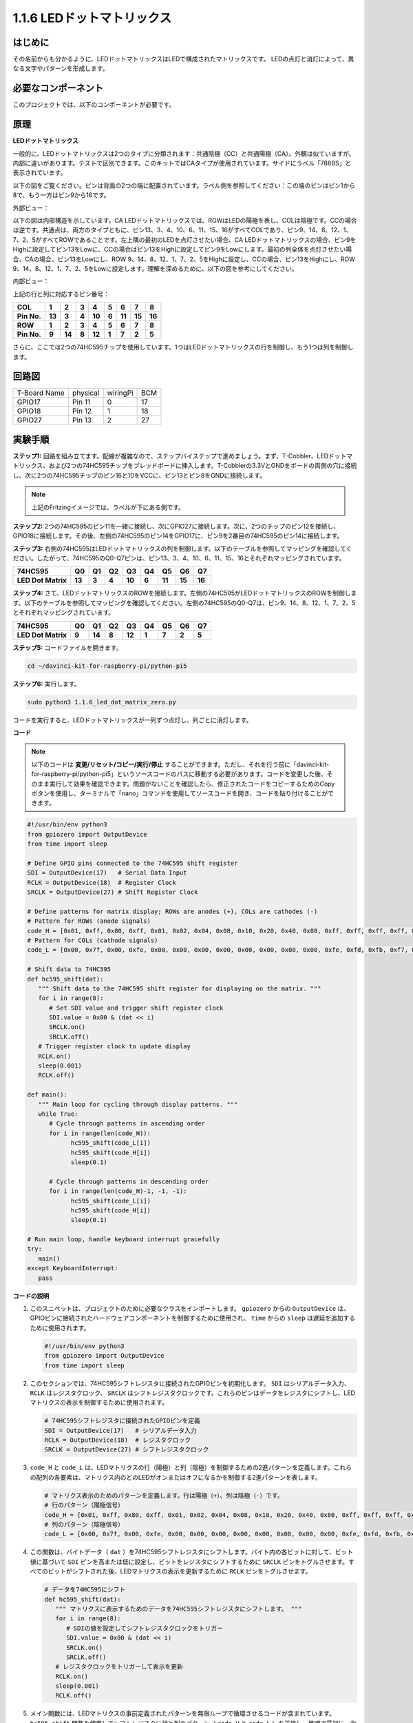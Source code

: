 .. _1.1.6_py_pi5:

1.1.6 LEDドットマトリックス
============================================

はじめに
--------------------

その名前からも分かるように、LEDドットマトリックスはLEDで構成されたマトリックスです。
LEDの点灯と消灯によって、異なる文字やパターンを形成します。

必要なコンポーネント
------------------------------

このプロジェクトでは、以下のコンポーネントが必要です。

.. image:: ../python_pi5/img/1.1.6_led_dot_matrix_list.png
    :width: 800
    :align: center

.. raw:: html

   <br/>

原理
----------------

**LEDドットマトリックス**

一般的に、LEDドットマトリックスは2つのタイプに分類されます：共通陰極（CC）と共通陽極（CA）。外観は似ていますが、内部に違いがあります。テストで区別できます。このキットではCAタイプが使用されています。サイドにラベル「788BS」と表示されています。

以下の図をご覧ください。ピンは背面の2つの端に配置されています。ラベル側を参照してください：この端のピンはピン1から8で、もう一方はピン9から16です。

外部ビュー：

.. image:: ../python_pi5/img/1.1.6_led_dot_matrix_1.png
   :width: 400
   :align: center

以下の図は内部構造を示しています。CA LEDドットマトリックスでは、ROWはLEDの陽極を表し、COLは陰極です。CCの場合は逆です。共通点は、両方のタイプともに、ピン13、3、4、10、6、11、15、16がすべてCOLであり、ピン9、14、8、12、1、7、2、5がすべてROWであることです。左上隅の最初のLEDを点灯させたい場合、CA LEDドットマトリックスの場合、ピン9をHighに設定してピン13をLowに、CCの場合はピン13をHighに設定してピン9をLowにします。最初の列全体を点灯させたい場合、CAの場合、ピン13をLowにし、ROW 9、14、8、12、1、7、2、5をHighに設定し、CCの場合、ピン13をHighにし、ROW 9、14、8、12、1、7、2、5をLowに設定します。理解を深めるために、以下の図を参考にしてください。

内部ビュー：

.. image:: ../python_pi5/img/1.1.6_led_dot_matrix_2.png
   :width: 400
   :align: center

上記の行と列に対応するピン番号：

=========== ====== ====== ===== ====== ===== ====== ====== ======
**COL**     **1**  **2**  **3** **4**  **5** **6**  **7**  **8**
**Pin No.** **13** **3**  **4** **10** **6** **11** **15** **16**
**ROW**     **1**  **2**  **3** **4**  **5** **6**  **7**  **8**
**Pin No.** **9**  **14** **8** **12** **1** **7**  **2**  **5**
=========== ====== ====== ===== ====== ===== ====== ====== ======


さらに、ここでは2つの74HC595チップを使用しています。1つはLEDドットマトリックスの行を制御し、もう1つは列を制御します。

回路図
-----------------------

============ ======== ======== ===
T-Board Name physical wiringPi BCM
GPIO17       Pin 11   0        17
GPIO18       Pin 12   1        18
GPIO27       Pin 13   2        27
============ ======== ======== ===

.. image:: ../python_pi5/img/1.1.6_led_dot_matrix_schematic.png
   :width: 800

実験手順
----------------------------

**ステップ1:** 回路を組み立てます。配線が複雑なので、ステップバイステップで進めましょう。まず、T-Cobbler、LEDドットマトリックス、および2つの74HC595チップをブレッドボードに挿入します。T-Cobblerの3.3VとGNDをボードの両側の穴に接続し、次に2つの74HC595チップのピン16と10をVCCに、ピン13とピン8をGNDに接続します。

.. note::
   上記のFritzingイメージでは、ラベルが下にある側です。

.. image:: ../python_pi5/img/1.1.6_LedMatrix_circuit_1.png
   :width: 800

**ステップ2:** 2つの74HC595のピン11を一緒に接続し、次にGPIO27に接続します。次に、2つのチップのピン12を接続し、GPIO18に接続します。その後、左側の74HC595のピン14をGPIO17に、ピン9を2番目の74HC595のピン14に接続します。

.. image:: ../python_pi5/img/1.1.6_LedMatrix_circuit_2.png
   :width: 800

**ステップ3:** 右側の74HC595はLEDドットマトリックスの列を制御します。以下のテーブルを参照してマッピングを確認してください。したがって、74HC595のQ0-Q7ピンは、ピン13、3、4、10、6、11、15、16とそれぞれマッピングされています。

+--------------------+--------+--------+--------+--------+--------+--------+--------+--------+
| **74HC595**        | **Q0** | **Q1** | **Q2** | **Q3** | **Q4** | **Q5** | **Q6** | **Q7** |
+--------------------+--------+--------+--------+--------+--------+--------+--------+--------+
| **LED Dot Matrix** | **13** | **3**  | **4**  | **10** | **6**  | **11** | **15** | **16** |
+--------------------+--------+--------+--------+--------+--------+--------+--------+--------+

.. image:: ../python_pi5/img/1.1.6_LedMatrix_circuit_3.png
   :width: 800

**ステップ4:** さて、LEDドットマトリックスのROWを接続します。左側の74HC595がLEDドットマトリックスのROWを制御します。以下のテーブルを参照してマッピングを確認してください。左側の74HC595のQ0-Q7は、ピン9、14、8、12、1、7、2、5とそれぞれマッピングされています。

+--------------------+--------+--------+--------+--------+--------+--------+--------+--------+
| **74HC595**        | **Q0** | **Q1** | **Q2** | **Q3** | **Q4** | **Q5** | **Q6** | **Q7** |
+--------------------+--------+--------+--------+--------+--------+--------+--------+--------+
| **LED Dot Matrix** | **9**  | **14** | **8**  | **12** | **1**  | **7**  | **2**  | **5**  |
+--------------------+--------+--------+--------+--------+--------+--------+--------+--------+

.. image:: ../python_pi5/img/1.1.6_LedMatrix_circuit_4.png
   :width: 800

**ステップ5:** コードファイルを開きます。

.. raw:: html

   <run></run>

.. code-block::

    cd ~/davinci-kit-for-raspberry-pi/python-pi5

**ステップ6:** 実行します。

.. raw:: html

   <run></run>

.. code-block::

    sudo python3 1.1.6_led_dot_matrix_zero.py

コードを実行すると、LEDドットマトリックスが一列ずつ点灯し、列ごとに消灯します。

**コード**


.. note::
    以下のコードは **変更/リセット/コピー/実行/停止** することができます。ただし、それを行う前に「davinci-kit-for-raspberry-pi/python-pi5」というソースコードのパスに移動する必要があります。コードを変更した後、そのまま実行して効果を確認できます。問題がないことを確認したら、修正されたコードをコピーするためのCopyボタンを使用し、ターミナルで「nano」コマンドを使用してソースコードを開き、コードを貼り付けることができます。

.. raw:: html

    <run></run>

.. code-block:: python

   #!/usr/bin/env python3
   from gpiozero import OutputDevice
   from time import sleep

   # Define GPIO pins connected to the 74HC595 shift register
   SDI = OutputDevice(17)   # Serial Data Input
   RCLK = OutputDevice(18)  # Register Clock
   SRCLK = OutputDevice(27) # Shift Register Clock

   # Define patterns for matrix display; ROWs are anodes (+), COLs are cathodes (-)
   # Pattern for ROWs (anode signals)
   code_H = [0x01, 0xff, 0x80, 0xff, 0x01, 0x02, 0x04, 0x08, 0x10, 0x20, 0x40, 0x80, 0xff, 0xff, 0xff, 0xff, 0xff, 0xff, 0xff, 0xff]
   # Pattern for COLs (cathode signals)
   code_L = [0x00, 0x7f, 0x00, 0xfe, 0x00, 0x00, 0x00, 0x00, 0x00, 0x00, 0x00, 0x00, 0xfe, 0xfd, 0xfb, 0xf7, 0xef, 0xdf, 0xbf, 0x7f]

   # Shift data to 74HC595
   def hc595_shift(dat):
      """ Shift data to the 74HC595 shift register for displaying on the matrix. """
      for i in range(8):
         # Set SDI value and trigger shift register clock
         SDI.value = 0x80 & (dat << i)
         SRCLK.on()
         SRCLK.off()
      # Trigger register clock to update display
      RCLK.on()
      sleep(0.001)
      RCLK.off()

   def main():
      """ Main loop for cycling through display patterns. """
      while True:
         # Cycle through patterns in ascending order
         for i in range(len(code_H)):
               hc595_shift(code_L[i])
               hc595_shift(code_H[i])
               sleep(0.1)

         # Cycle through patterns in descending order
         for i in range(len(code_H)-1, -1, -1):
               hc595_shift(code_L[i])
               hc595_shift(code_H[i])
               sleep(0.1)

   # Run main loop, handle keyboard interrupt gracefully
   try:
      main()
   except KeyboardInterrupt:
      pass



**コードの説明**

1. このスニペットは、プロジェクトのために必要なクラスをインポートします。 ``gpiozero`` からの ``OutputDevice`` は、GPIOピンに接続されたハードウェアコンポーネントを制御するために使用され、 ``time`` からの ``sleep`` は遅延を追加するために使用されます。

   .. code-block:: python
 
      #!/usr/bin/env python3
      from gpiozero import OutputDevice
      from time import sleep

2. このセクションでは、74HC595シフトレジスタに接続されたGPIOピンを初期化します。 ``SDI`` はシリアルデータ入力、 ``RCLK`` はレジスタクロック、 ``SRCLK`` はシフトレジスタクロックです。これらのピンはデータをレジスタにシフトし、LEDマトリクスの表示を制御するために使用されます。

   .. code-block:: python

      # 74HC595シフトレジスタに接続されたGPIOピンを定義
      SDI = OutputDevice(17)   # シリアルデータ入力
      RCLK = OutputDevice(18)  # レジスタクロック
      SRCLK = OutputDevice(27) # シフトレジスタクロック

3. ``code_H`` と ``code_L`` は、LEDマトリクスの行（陽極）と列（陰極）を制御するための2進パターンを定義します。これらの配列の各要素は、マトリクス内のどのLEDがオンまたはオフになるかを制御する2進パターンを表します。

   .. code-block:: python

      # マトリクス表示のためのパターンを定義します。行は陽極（+）、列は陰極（-）です。
      # 行のパターン（陽極信号）
      code_H = [0x01, 0xff, 0x80, 0xff, 0x01, 0x02, 0x04, 0x08, 0x10, 0x20, 0x40, 0x80, 0xff, 0xff, 0xff, 0xff, 0xff, 0xff, 0xff, 0xff]
      # 列のパターン（陰極信号）
      code_L = [0x00, 0x7f, 0x00, 0xfe, 0x00, 0x00, 0x00, 0x00, 0x00, 0x00, 0x00, 0x00, 0xfe, 0xfd, 0xfb, 0xf7, 0xef, 0xdf, 0xbf, 0x7f]

4. この関数は、バイトデータ（ ``dat`` ）を74HC595シフトレジスタにシフトします。バイト内の各ビットに対して、ビット値に基づいて ``SDI`` ピンを高または低に設定し、ビットをレジスタにシフトするために ``SRCLK`` ピンをトグルさせます。すべてのビットがシフトされた後、LEDマトリクスの表示を更新するために ``RCLK`` ピンをトグルさせます。

   .. code-block:: python
 
      # データを74HC595にシフト
      def hc595_shift(dat):
         """ マトリクスに表示するためのデータを74HC595シフトレジスタにシフトします。 """
         for i in range(8):
            # SDIの値を設定してシフトレジスタクロックをトリガー
            SDI.value = 0x80 & (dat << i)
            SRCLK.on()
            SRCLK.off()
         # レジスタクロックをトリガーして表示を更新
         RCLK.on()
         sleep(0.001)
         RCLK.off()

5. メイン関数には、LEDマトリクスの事前定義されたパターンを無限ループで循環させるコードが含まれています。 ``hc595_shift`` 関数を使用してシフトレジスタに行と列のパターン（ ``code_H`` と ``code_L`` ）を送信し、昇順で最初に、次に降順で表示を作成します。

   .. code-block:: python

      def main():
         """ 表示パターンを循環させるためのメインループ。 """
         while True:
            # 昇順でパターンを循環させます
            for i in range(len(code_H)):
                  hc595_shift(code_L[i])
                  hc595_shift(code_H[i])
                  sleep(0.1)

            # 降順でパターンを循環させます
            for i in range(len(code_H)-1, -1, -1):
                  hc595_shift(code_L[i])
                  hc595_shift(code_H[i])
                  sleep(0.1)

6. このセグメントは、プログラムがキーボード割り込み（Ctrl+C）を使用して中断できるようにします。メインループを中断する際に急激な停止やリソースの漏洩が発生しないようにします。

   .. code-block:: python

      # メインループを実行し、キーボード割り込みを丁寧に処理します
      try:
         main()
      except KeyboardInterrupt:
         pass
